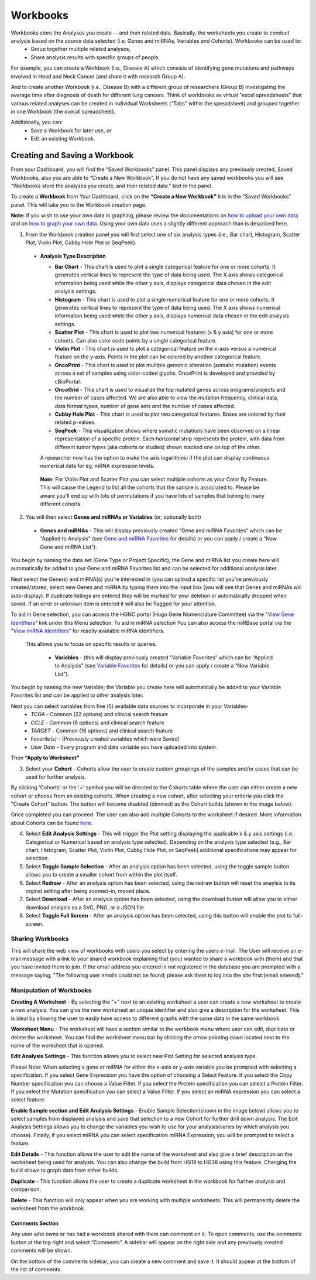 Workbooks
*********

Workbooks store the Analyses you create -- and their related data. Basically, the worksheets you create to conduct analysis based on the source data selected (i.e. Genes and miRNAs, Variables and Cohorts).  Workbooks can be used to:
  • Group together multiple related analyses,
  • Share analysis results with specific groups of people,

For example, you can create a Workbook (i.e., Disease A) which consists of identifying gene mutations and pathways involved in Head and Neck Cancer (and share it with research Group A). 

And to create another Workbook (i.e., Disease B) with a different group of researchers (Group B) investigating the average time after diagnosis of death for different lung cancers.  Think of workbooks as virtual "excel spreadsheets" that various related analyses can be created in individual Worksheets (“Tabs” within the spreadsheet) and grouped together in one Workbook (the overall spreadsheet).

Additionally, you can:
  • Save a Workbook for later use, or
  • Edit an existing Workbook.

Creating and Saving a Workbook
##############################

From your Dashboard, you will find the “Saved Workbooks” panel.  This panel displays any previously created, Saved Workbooks, also you are able to “Create a New Workbook”. If you do not have any saved workbooks you will see “Workbooks store the analyses you create, and their related data." text in the panel.

To create a **Workbook** from Your Dashboard, click on the **“Create a New Workbook”** link in the "Saved Workbooks" panel. This will take you to the Workbook creation page.

**Note:** If you wish to use your own data in graphing, please review the documentations on `how to upload your own data`_ and on `how to graph your own data`_.  Using your own data uses a slightly different approach than is described here.

.. _how to upload your own data: program_data_upload.html
.. _how to graph your own data: GraphingUserData.html

1. From the Workbook creation panel you will first select one of six analysis types (i.e., Bar chart, Histogram, Scatter Plot, Violin Plot, Cubby Hole Plot or SeqPeek). 

  * **Analysis Type Description**

    - **Bar Chart** - This chart is used to plot a single categorical feature for one or more cohorts. It generates vertical lines to represent the type of data being used. The X axis shows categorical information being used while the other y axis,  displays categorical data chosen in the edit analysis settings. 

    - **Histogram** - This chart is used to plot a single numerical feature for one or more cohorts. It generates vertical lines to represent the type of data being used. The X axis shows numerical information being used while the other y axis,  displays numerical data chosen in the edit analysis settings.

    - **Scatter Plot** - This chart is used to plot two numerical features (x & y axis) for one or more cohorts. Can also color code points by a single categorical feature.

    - **Violin Plot** - This chart is used to plot a categorical feature on the x-axis versus a numerical feature on the y-axis. Points in the plot can be colored by another categorical feature.
    
    - **OncoPrint** - This chart is used to plot multiple genomic alteration (somatic mutation) events across a set of samples using color-coded glyphs. OncoPrint is developed and provided by cBioPortal.
    
    - **OncoGrid** - This chart is used to visualize the top mutated genes across programs/projects and the number of cases affected. We are also able to view the mutation frequency, clinical data, data format types, number of gene sets and the number of cases affected.

    - **Cubby Hole Plot** - This chart is used to plot two categorical features. Boxes are colored by their related p-values.

    - **SeqPeek** - This visualization shows where somatic mutations have been observed on a linear representation of a specific protein. Each horizontal strip represents the protein, with data from different tumor types (aka cohorts or studies) shown stacked one on top of the other.

    A researcher now has the option to make the axis logarithmic if the plot can display continuous numerical data for eg. mRNA expression levels.
   
   **Note:** For Violin Plot and Scatter Plot you can select multiple cohorts as your Color By Feature. This will cause the Legend to list all the cohorts that the sample is associated to. Please be aware you'll end up with lots of permutations if you have lots of samples that belong to many different cohorts.

2. You will then select **Genes and miRNAs or Variables** (or, optionally both)

  * **Genes and miRNAs** - This will display previously created “Gene and miRNA Favorites” which can be “Applied to Analysis" (see `Gene and miRNA Favorites <Gene-and-miRNA-Favorites.html>`_ for details) or you can apply / create a “New Gene and miRNA List”).


You begin by naming the data set (Gene Type or Project Specific); the Gene and miRNA list you create here will automatically be added to your Gene and miRNA Favorites list and can be selected for additional analysis later.

Next select the Gene(s) and miRNA(s) you’re interested in (you can upload a specific list you’ve previously created/stored, select new Genes and miRNA by typing them into the input box (you will see that Genes and miRNAs will auto-display). If duplicate listings are entered they will be marked for your deletion or automatically dropped when saved. If an error or unknown item is entered it will also be flagged for your attention. 

To aid in Gene selection, you can access the HGNC portal (Hugo Gene Nomenclature Committee) via the "`View Gene Identifiers <http://www.genenames.org/>`_" link under this Menu selection.  To aid in miRNA selection You can also access the miRBase portal via the "`View miRNA Identifiers <http://www.mirbase.org/cgi-bin/mirna_summary.pl?org=hsa>`_" for readily available miRNA identifiers. 

 This allows you to focus on specific results or queries.

  * **Variables** - (this will display previously created “Variable Favorites” which can be “Applied to Analysis" (see `Variable Favorites <Variable-Favorites.html>`_ for details) or you can apply / create a “New Variable List”).


You begin by naming the new Variable; the Variable you create here will automatically be added to your Variable Favorites list and can be applied to other analysis later.

Next you can select variables from five (5) available data sources to incorporate in your Variables-
  * *TCGA* - Common (22 options) and clinical search feature
  * *CCLE* - Common (8 options) and clinical search feature
  * *TARGET* - Common (16 options) and clinical search feature 
  * *Favorite(s)* - (Previously created variables which were Saved)
  * *User Data* - Every program and data variable you have uploaded into system.

Then **“Apply to Worksheet”**

3. Select your **Cohort** - Cohorts allow the user to create custom groupings of the samples and/or cases that can be used for further analysis.

By clicking 'Cohorts' or the '+' symbol you will be directed to the Cohorts table where the user can either create a new cohort or choose from an existing cohorts. When creating a new cohort, after selecting your criteria you click the "Create Cohort" button. The button will become disabled (dimmed) as the Cohort builds (shown in the image below).  

.. image:: Not_Dim_Dimmed.jpg
   :scale: 50
   :align: center

Once completed you can proceed.  The user can also add multiple Cohorts to the worksheet if desired. More information about Cohorts can be found `here <http://isb-cancer-genomics-cloud.readthedocs.io/en/latest/sections/webapp/Saved-Cohorts.html>`_.

4. Select **Edit Analysis Settings** - This will trigger the Plot setting displaying the applicable x & y axis settings (i.e. Categorical or Numerical based on analysis type selected). Depending on the analysis type selected (e.g., Bar chart, Histogram, Scatter Plot, Violin Plot, Cubby Hole Plot, or SeqPeek) additional specifications may appear for selection.

5. Select **Toggle Sample Selection** - After an analysis option has been selected, using the toggle sample button allows you to create a smaller cohort from within the plot itself.

6. Select **Redraw** - After an analysis option has been selected, using the redraw button will reset the anaylsis to its orginal setting after being zoomed-in, moved place. 

7. Select **Download** - After an analysis option has been selected, using the download button will allow you to either download analysis as a SVG, PNG, or a JSON file. 

8. Select **Toggle Full Screen** -  After an analysis option has been selected, using this button will enable the plot to full-screen.


Sharing Workbooks
-----------------
This will share the web view of workbooks with users you select by entering the users e-mail.  The User will receive an e-mail message with a link to your shared workbook explaining that (you) wanted to share a workbook with (them) and that you have invited them to join.  If the email address you entered in not registered in the database you are prompted with a message saying, "The following user emails could not be found; please ask them to log into the site first:(email entered)."

Manipulation of Workbooks
-------------------------

**Creating A Worksheet** - By selecting the "+" next to an existing worksheet a user can create a new worksheet to create a new analysis. You can give the new worksheet an unique identifier and also give a description for the worksheet. This is ideal by allowing the user to easily have access to different graphs with the same data in the same workbook.

**Worksheet Menu** - The worksheet will have a section similar to the workbook menu where user can edit, duplicate or delete the worksheet. You can find the worksheet menu bar by clicking the arrow pointing down located next to the name of the worksheet that is opened.

**Edit Analysis Settings** - This function allows you to select new Plot Setting for selected analysis type.

Please Note: When selecting a gene or miRNA for either the x-axis or y-axis variable you be prompted with selecting a specification. If you select Gene Expression you have the option of choosing a Select Feature.  If you select the Copy Number specification you can choose a Value Filter. If you select the Protein specification you can selelct a Protein Filter. If you select the Mutation specification you can select a Value Filter. If you select an miRNA expression you can select a select feature.
 
.. _selectionicon:

**Enable Sample section and Edit Analysis Settings** - Enable Sample Selection(shown in the image below) allows you to select samples from displayed analysis and save that selection to a new Cohort for further drill down analysis. The Edit Analysis Settings allows you to change the variables you wish to use for your analysis(varies by which analysis you choose).  Finally, if you select miRNA you can select specification miRNA Expression, you will be prompted to select a feature.

.. image:: edit_analysis_finger.PNG
   :scale: 50
   :align: center

**Edit Details** - This function allows the user to edit the name of the worksheet and also give a brief description on the worksheet being used for analysis. You can also change the build from HG19 to HG38 using this feature. Changing the build allows to graph data from either builds. 

**Duplicate** - This function allows the user to create a duplicate worksheet in the workbook for further analysis and comparison.

**Delete** - This function will only appear when you are working with multiple worksheets. This will permanently delete the worksheet from the workbook.


Comments Section
=================
Any user who owns or has had a workbook shared with them can comment on it. To open comments, use the comments button at the top right and select “Comments”. A sidebar will appear on the right side and any previously created comments will be shown.

On the bottom of the comments sidebar, you can create a new comment and save it. It should appear at the bottom of the list of comments.
